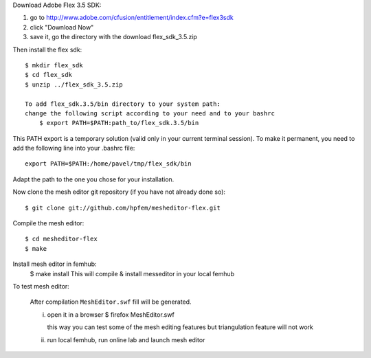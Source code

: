 Download Adobe Flex 3.5 SDK:

#. go to http://www.adobe.com/cfusion/entitlement/index.cfm?e=flex3sdk
#. click "Download Now"
#. save it, go the directory with the download flex_sdk_3.5.zip

Then install the flex sdk::

    $ mkdir flex_sdk
    $ cd flex_sdk
    $ unzip ../flex_sdk_3.5.zip

    To add flex_sdk.3.5/bin directory to your system path:
    change the following script according to your need and to your bashrc
        $ export PATH=$PATH:path_to/flex_sdk.3.5/bin

This PATH export is a temporary solution (valid only in your 
current terminal session). To make it permanent, you need to 
add the following line into your .bashrc file::

    export PATH=$PATH:/home/pavel/tmp/flex_sdk/bin

Adapt the path to the one you chose for your installation.

Now clone the mesh editor git repository (if you have not already done so)::

    $ git clone git://github.com/hpfem/mesheditor-flex.git

Compile the mesh editor::

    $ cd mesheditor-flex
    $ make

Install mesh editor in femhub:
    $ make install
    This will compile & install messeditor in your local femhub


To test mesh editor:

    After compilation ``MeshEditor.swf`` fill will be generated.

    i) open it in a browser
       $ firefox MeshEditor.swf

       this way you can test some of the mesh editing features but
       triangulation feature will not work

    ii) run local femhub, run online lab and launch mesh editor

